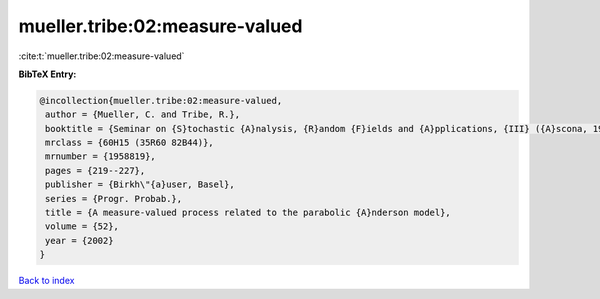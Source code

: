 mueller.tribe:02:measure-valued
===============================

:cite:t:`mueller.tribe:02:measure-valued`

**BibTeX Entry:**

.. code-block:: bibtex

   @incollection{mueller.tribe:02:measure-valued,
    author = {Mueller, C. and Tribe, R.},
    booktitle = {Seminar on {S}tochastic {A}nalysis, {R}andom {F}ields and {A}pplications, {III} ({A}scona, 1999)},
    mrclass = {60H15 (35R60 82B44)},
    mrnumber = {1958819},
    pages = {219--227},
    publisher = {Birkh\"{a}user, Basel},
    series = {Progr. Probab.},
    title = {A measure-valued process related to the parabolic {A}nderson model},
    volume = {52},
    year = {2002}
   }

`Back to index <../By-Cite-Keys.html>`_
